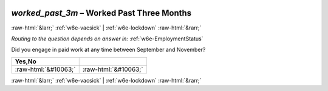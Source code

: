 .. _w6e-worked_past_3m: 

 
 .. role:: raw-html(raw) 
        :format: html 
 
`worked_past_3m` – Worked Past Three Months
============================================================ 


:raw-html:`&larr;` :ref:`w6e-vacsick` | :ref:`w6e-lockdown` :raw-html:`&rarr;` 
 
*Routing to the question depends on answer in:* :ref:`w6e-EmploymentStatus` 

Did you engage in paid work at any time between September and November?
 
.. csv-table:: 
   :delim: | 
   :header: Yes,No
 
           :raw-html:`&#10063;`|:raw-html:`&#10063;` 

.. image:: ../_screenshots/w6-worked_past_3m.png 


:raw-html:`&larr;` :ref:`w6e-vacsick` | :ref:`w6e-lockdown` :raw-html:`&rarr;` 
 
